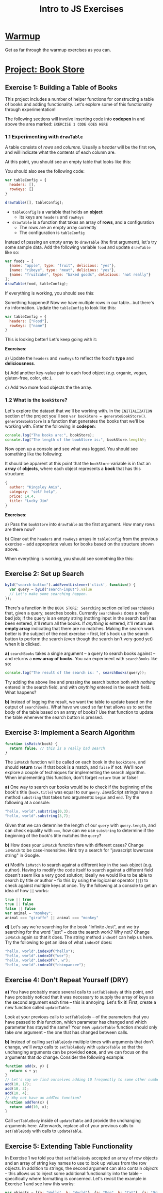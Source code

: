 #+TITLE: Intro to JS Exercises

* [[http://codepen.io/jlehman/pen/GoOMGz?editors=001][Warmup]]

Get as far through the warmup exercises as you can.

* [[http://codepen.io/jlehman/pen/mVqrmw/?editors=001][Project: Book Store]]

** Exercise 1: Building a Table of Books

This project includes a number of helper functions for constructing a table of
books and adding functionality. Let's explore some of this functionality through
experimentation!

The following sections will involve inserting code into *codepen* in and above
the area marked: ~EXERCISE 1 CODE GOES HERE~

*** 1.1 Experimenting with ~drawTable~

A table consists of /rows/ and /columns/. Usually a /header/ will be the
first row, and will indicate what the contents of each column are.

At this point, you should see an empty table that looks like this:

[[./img/starting-table.png]]

You should also see the following code:

#+begin_src javascript
var tableConfig = {
  headers: [],
  rowKeys: []
}

drawTable([], tableConfig);
#+end_src

+ ~tableConfig~ is a variable that holds an *object*
  + Its keys are ~headers~ and ~rowKeys~
+ ~drawTable~ is a function that takes an array of *rows*, and a configuration
  + The rows are an empty array currently
  + The configuration is ~tableConfig~

Instead of passing an empty array to ~drawTable~ (the first argument), let's try
some sample data. Add the following variable ~food~ and update ~drawTable~ like
so:

#+begin_src javascript
var foods = [
  {name: "apple", type: "fruit", delicious: "yes"},
  {name: "ribeye", type: "meat", delicious: "yes"},
  {name: "fruitcake", type: "baked goods", delicious: "not really"}
];
drawTable(food, tableConfig);
#+end_src

If everything is working, you should see this:

[[./img/food-table-no-columns.png]]

Something happened! Now we have multiple rows in our table...but there's no
information. Update the ~tableConfig~ to look like this:

#+begin_src javascript
var tableConfig = {
  headers: ["Food"],
  rowKeys: ["name"]
}
#+end_src

[[./img/food-table.png]]

This is looking better! Let's keep going with it:

*Exercises:*

a) Update the ~headers~ and ~rowKeys~ to reflect the food's *type* and
*deliciousness*.

b) Add another key-value pair to each food object (/e.g./ organic, vegan,
gluten-free, color, etc.).

c) Add two more food objects the the array.

*** 1.2 What is the ~bookStore~?

Let's explore the dataset that we'll be working with. In the =INITIALIZATION=
section of the project you'll see ~var bookStore = generateBookStore()~.
~generateBookStore~ is a function that generates the books that we'll be working
with. Enter the following in *codepen*:

#+begin_src javascript
console.log("The books are:", bookStore);
console.log("The length of the bookStore is:", bookStore.length);
#+end_src

Now open up a console and see what was logged. You should see something like the
following:

[[./img/sample-output-1a.png]]

It should be apparent at this point that the ~bookStore~ variable is in fact an
*array* of *objects*, where each object represents a *book* that has this
structure:

#+begin_src javascript
{
  author: "Kingsley Amis",
  category: "self help",
  price: 14.4,
  title: "Lucky Jim"
}
#+end_src

*Exercises:*

a) Pass the ~bookStore~ into ~drawTable~ as the first argument. How many rows
are there now?

b) Clear out the ~headers~ and ~rowKeys~ arrays in ~tableConfig~ from the
previous exercise -- add appropriate values for books based on the structure
shown above.

When everything is working, you should see something like this:

[[./img/working-book-store-table.png]]

** Exercise 2: Set up Search

#+begin_src javascript
byId("search-button").addEventListener('click', function() {
  var query = byId("search-input").value
  // Let's make some searching happen.
});
#+end_src

There's a function in the ~BOOK STORE: Searching~ section called ~searchBooks~
that, given a query, searches books. Currently ~searchBooks~ does a really bad
job; if the query is an empty string (nothing input in the search bar) has been
entered, it'll return all the books. If /anything/ is entered, it'll return *an
empty array* indicating that there are no matches. Making the search work better
is the subject of the next exercise -- first, let's hook up the search button to
perform the search (even though the search isn't very good yet) when it is
clicked.

*a)* ~searchBooks~ takes a single argument -- a query to search books against --
and returns a *new array of books*. You can experiment with ~searchBooks~ like so:

#+begin_src javascript
console.log("The result of the search is: ", searchBooks(query));
#+end_src

Try adding the above line and pressing the search button both with /nothing/
entered in the search field, and with /anything/ entered in the search field.
What happens?

*b)* Instead of logging the result, we want the table to update based on the
output of ~searchBooks~. What have we used so far that allows us to set the body
of the table based on an array of books? Use that function to update the table
whenever the search button is pressed.

** Exercise 3: Implement a Search Algorithm

#+begin_src javascript
function isMatch(book) {
  return false; // this is a really bad search
}
#+end_src

The ~isMatch~ function will be called on each book in the ~bookStore~, and
should *return* ~true~ if that book is a match, and ~false~ if not. We'll now
explore a couple of techniques for implementing the search algorithm. When
implementing this function, don't forget ~return~ true or false!

*a)* One way to search our books would be to check if the beginning of the book's
title (=book.title=) was equal to our =query=. JavaScript strings have a method
=substring= that takes two arguments: =begin= and =end=. Try the following at a
console:

#+begin_src javascript
"hello, world".substring(0,3);
"hello, world".substring(3,7);
#+end_src

Given that we can determine the length of our =query= with =query.length=, and
can check equality with ~===~, how can we use =substring= to determine if the
beginning of the book's title matches the =query=?

*b)* How does your =isMatch= function fare with different cases? Change =isMatch=
to be case-insensitive. Hint: try a search for "javascript lowercase string" in
Google.

*c)* Modify =isMatch= to search against a different key in the =book= object (e.g.
author). Having to modify the code itself to search against a different field
doesn't seem like a very good solution; ideally we would like to be able to
search by title /or/ author -- fix this by using the logical *or* operator
(~||~) to check against multiple keys at once. Try the following at a console to
get an idea of how ~||~ works:

#+begin_src javascript
true || true
true || false
false || false
var animal = "monkey";
animal === "giraffe" || animal === "monkey"
#+end_src

*d)* Let's say we're searching for the book "Infinite Jest", and we try searching
for the word "jest" -- does the search work? Why not? Change =isMatch= again so
that it does. The string method =indexOf= can help us here. Try the following to
get an idea of what =indexOf= does:

#+begin_src javascript
"hello, world".indexOf("hello");
"hello, world".indexOf("wor");
"hello, world".indexOf(", w");
"hello, world".indexOf("chimpanzee");
#+end_src
** Exercise 4: Don't Repeat Yourself (DRY)

*a)* You have probably made several calls to ~setTableBody~ at this point, and
 have probably noticed that it was necessary to supply the array of keys as the
 second argument each time -- this is annoying. Let's fix it! First, create a
 new function called ~updateTable~.

 Look at your previous calls to ~setTableBody~ -- of the parameters that you
 have passed to this function, which parameter has changed and which parameter
 has stayed the same? Your new ~updateTable~ function should only take /one/
 argument -- the one that has changed between calls.

*b)* Instead of calling ~setTableBody~ multiple times with arguments that don't
change, we'll /wrap/ calls to ~setTableBody~ with ~updateTable~ so that the
unchanging arguments can be provided *once*, and we can focus on the arguments
that /do/ change. Consider the following example:

#+begin_src javascript
function add(x, y) {
  return x + y;
}
// Let's say we find ourselves adding 10 frequently to some other number:
add(10, 17);
add(10, 3);
add(10, 4);
// Why not have an addTen function?
function addTen(x) {
  return add(10, x);
}
#+end_src

Call ~setTableBody~ inside of ~updateTable~ and provide the unchanging arguments
here. Afterwards, replace all of your previous calls to ~setTableBody~ with
calls to ~updateTable~.
** Exercise 5: Extending Table Functionality

In Exercise 1 we told you that ~setTableBody~ accepted an array of row objects
and an array of string key names to use to look up values from the row objects.
In addition to strings, the second argument can also contain /objects/ -- this
allows us to inject some additional functionality into the table -- specifically
where formatting is concerned. Let's revisit the example in Exercise 1 and see
how this works:

#+begin_src javascript
var objects = [{a: "Hello", b: "World"}, {a: "Dog", b: "Cat"}, {a: "Orange", b: "Banana"}];
function formatA(x) {
  return x + "!";
}

function formatB(x) {
  return x.toUpperCase();
}
setTableBody(objects, [{key: "a", format: formatA},
                       {key: "b", format: formatB}]);
#+end_src

By providing a formatting function, we can alter the way the data /appears/
without altering the data itself.

*a)* Inside of your ~updateTable~ function from the last exercise, declare a new
 function ~formatPrice~ that prefixes the price with a dollar sign (hint: see
 ~formatA~ above for an example of how to do this); then, format the ~price~
 column of each book.

*b)* Pick one of the authors of the books and create a formatting function that
 replaces that author's name with your own.

*c)* ~setTableBody~ can also take a function as a third argument, that, when
  provided, will be called whenever a row is clicked. This function should take
  two arguments: ~book~ and ~row~. Declare this function inside of ~updateTable~
  and pass it as the third argument to ~updateTable~. For now, just
  ~console.log~ the book object (first parameter) inside of the function.
